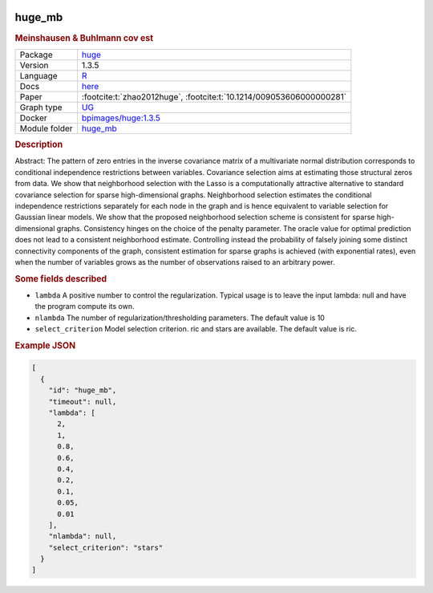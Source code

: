 


    .. meta::
        :title: Meinshausen & Buhlmann cov est 
        :keywords: causal discovery, causal discovery algorithm, Benchpress, graphical models, probabilistic graphical models, structure learning, benchmarking, graph estimation, graph learning, graph structure, structure learning algorithms, Meinshausen & Buhlmann cov est, huge
    
    

.. _huge_mb: 

huge_mb 
-----------

.. rubric:: Meinshausen & Buhlmann cov est

.. list-table:: 

   * - Package
     - `huge <https://cran.r-project.org/web/packages/huge/index.html>`__
   * - Version
     - 1.3.5
   * - Language
     - `R <https://www.r-project.org/>`__
   * - Docs
     - `here <https://cran.r-project.org/web/packages/huge/huge.pdf>`__
   * - Paper
     - :footcite:t:`zhao2012huge`, :footcite:t:`10.1214/009053606000000281`
   * - Graph type
     - `UG <https://en.wikipedia.org/wiki/Graph_(discrete_mathematics)#Graph>`__
   * - Docker 
     - `bpimages/huge:1.3.5 <https://hub.docker.com/r/bpimages/huge/tags>`__

   * - Module folder
     - `huge_mb <https://github.com/felixleopoldo/benchpress/tree/master/workflow/rules/structure_learning_algorithms/huge_mb>`__



.. rubric:: Description

Abstract: The pattern of zero entries in the inverse covariance matrix of a multivariate normal distribution corresponds to conditional independence restrictions between variables. Covariance selection aims at estimating those structural zeros from data. We show that neighborhood selection with the Lasso is a computationally attractive alternative to standard covariance selection for sparse high-dimensional graphs. Neighborhood selection estimates the conditional independence restrictions separately for each node in the graph and is hence equivalent to variable selection for Gaussian linear models. We show that the proposed neighborhood selection scheme is consistent for sparse high-dimensional graphs. Consistency hinges on the choice of the penalty parameter. The oracle value for optimal prediction does not lead to a consistent neighborhood estimate. Controlling instead the probability of falsely joining some distinct connectivity components of the graph, consistent estimation for sparse graphs is achieved (with exponential rates), even when the number of variables grows as the number of observations raised to an arbitrary power.

.. rubric:: Some fields described 
* ``lambda`` A positive number to control the regularization. Typical usage is to leave the input lambda: null and have the program compute its own. 
* ``nlambda`` The number of regularization/thresholding parameters. The default value is 10 
* ``select_criterion`` Model selection criterion. ric and stars are available. The default value is ric. 


.. rubric:: Example JSON


.. code-block:: json


    [
      {
        "id": "huge_mb",
        "timeout": null,
        "lambda": [
          2,
          1,
          0.8,
          0.6,
          0.4,
          0.2,
          0.1,
          0.05,
          0.01
        ],
        "nlambda": null,
        "select_criterion": "stars"
      }
    ]

.. footbibliography::

